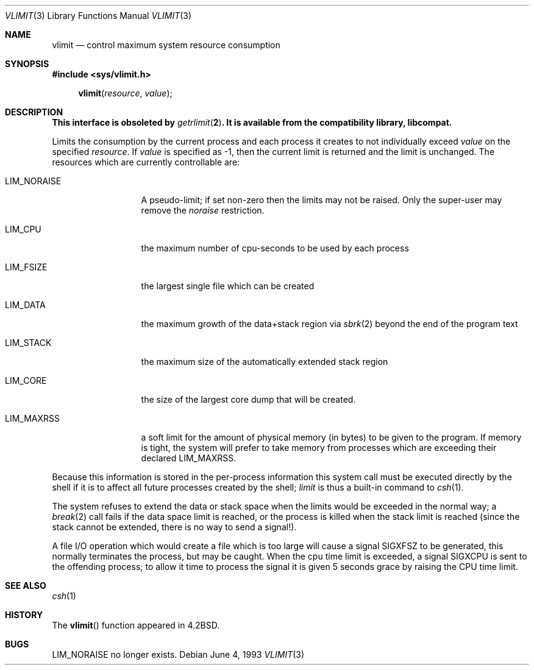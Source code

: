 .\" Copyright (c) 1980, 1991, 1993
.\"	The Regents of the University of California.  All rights reserved.
.\"
.\" Redistribution and use in source and binary forms, with or without
.\" modification, are permitted provided that the following conditions
.\" are met:
.\" 1. Redistributions of source code must retain the above copyright
.\"    notice, this list of conditions and the following disclaimer.
.\" 2. Redistributions in binary form must reproduce the above copyright
.\"    notice, this list of conditions and the following disclaimer in the
.\"    documentation and/or other materials provided with the distribution.
.\" 3. All advertising materials mentioning features or use of this software
.\"    must display the following acknowledgement:
.\"	This product includes software developed by the University of
.\"	California, Berkeley and its contributors.
.\" 4. Neither the name of the University nor the names of its contributors
.\"    may be used to endorse or promote products derived from this software
.\"    without specific prior written permission.
.\"
.\" THIS SOFTWARE IS PROVIDED BY THE REGENTS AND CONTRIBUTORS ``AS IS'' AND
.\" ANY EXPRESS OR IMPLIED WARRANTIES, INCLUDING, BUT NOT LIMITED TO, THE
.\" IMPLIED WARRANTIES OF MERCHANTABILITY AND FITNESS FOR A PARTICULAR PURPOSE
.\" ARE DISCLAIMED.  IN NO EVENT SHALL THE REGENTS OR CONTRIBUTORS BE LIABLE
.\" FOR ANY DIRECT, INDIRECT, INCIDENTAL, SPECIAL, EXEMPLARY, OR CONSEQUENTIAL
.\" DAMAGES (INCLUDING, BUT NOT LIMITED TO, PROCUREMENT OF SUBSTITUTE GOODS
.\" OR SERVICES; LOSS OF USE, DATA, OR PROFITS; OR BUSINESS INTERRUPTION)
.\" HOWEVER CAUSED AND ON ANY THEORY OF LIABILITY, WHETHER IN CONTRACT, STRICT
.\" LIABILITY, OR TORT (INCLUDING NEGLIGENCE OR OTHERWISE) ARISING IN ANY WAY
.\" OUT OF THE USE OF THIS SOFTWARE, EVEN IF ADVISED OF THE POSSIBILITY OF
.\" SUCH DAMAGE.
.\"
.\"     @(#)vlimit.3	8.1 (Berkeley) 6/4/93
.\"
.Dd June 4, 1993
.Dt VLIMIT 3
.Os
.Sh NAME
.Nm vlimit
.Nd control maximum system resource consumption
.Sh SYNOPSIS
.Fd #include <sys/vlimit.h>
.Fn vlimit resource value
.Sh DESCRIPTION
.Bf -symbolic
This interface is obsoleted by
.Xr getrlimit 2 .
It is available from the compatibility library, libcompat.
.Ef
.Pp
Limits the consumption by the current process and each process
it creates to not individually exceed
.Fa value
on the specified
.Fa resource .
If
.Fa value
is specified as \-1, then the current limit is returned and the
limit is unchanged.
The resources which are currently controllable are:
.Bl -tag -width LIM_NORAISE
.It Dv LIM_NORAISE
A pseudo-limit; if set non-zero then the limits may not be raised.
Only the super-user may remove the
.Em noraise
restriction.
.It Dv LIM_CPU
the maximum
number of cpu-seconds to be used by each process
.It Dv LIM_FSIZE
the largest single file which can be created
.It Dv LIM_DATA
the maximum growth of the data+stack region via
.Xr sbrk 2
beyond the end of the program text
.It Dv LIM_STACK
the maximum
size of the automatically extended stack region
.It Dv LIM_CORE
the size of the largest core dump that will be created.
.It Dv LIM_MAXRSS
a soft limit for the amount of physical memory (in bytes) to be given
to the program.  If memory is tight, the system will prefer to take memory
from processes which are exceeding their declared
.Dv LIM_MAXRSS .
.El
.Pp
Because this information is stored in the per-process information
this system call must be executed directly by the shell if it
is to affect all future processes created by the shell;
.Xr limit
is thus a built-in command to
.Xr csh 1 .
.Pp
The system refuses to extend the data or stack space when the limits
would be exceeded in the normal way; a
.Xr break 2
call fails if the data space limit is reached, or the process is
killed when the stack limit is reached (since the stack cannot be
extended, there is no way to send a signal!).
.Pp
A file
.Tn I/O
operation which would create a file which is too large
will cause a signal
.Dv SIGXFSZ
to be generated, this normally terminates
the process, but may be caught.
When the cpu time limit is exceeded, a signal
.Dv SIGXCPU
is sent to the
offending process; to allow it time to process the signal it is
given 5 seconds grace by raising the
.Tn CPU
time limit.
.Sh SEE ALSO
.Xr csh 1
.Sh HISTORY
The
.Fn vlimit
function appeared in
.Bx 4.2 .
.Sh BUGS
.Dv LIM_NORAISE
no longer exists.
